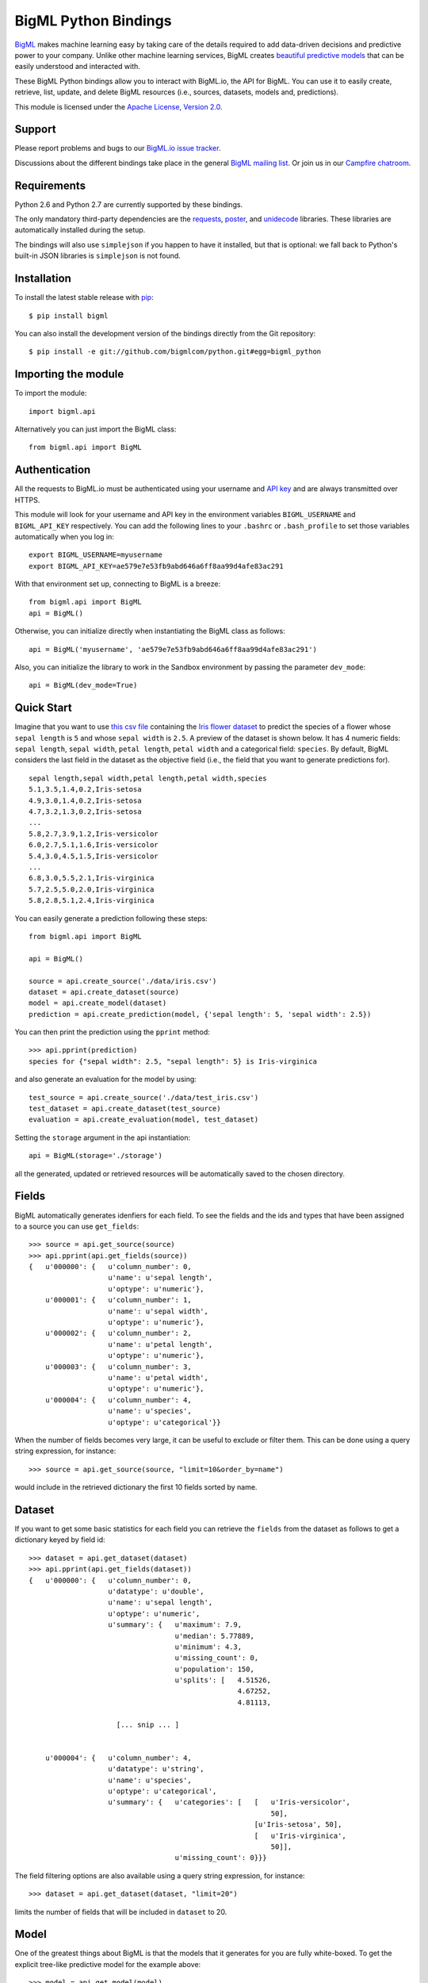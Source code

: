 BigML Python Bindings
=====================

`BigML <https://bigml.com>`_ makes machine learning easy by taking care
of the details required to add data-driven decisions and predictive
power to your company. Unlike other machine learning services, BigML
creates
`beautiful predictive models <https://bigml.com/gallery/models>`_ that
can be easily understood and interacted with.

These BigML Python bindings allow you to interact with BigML.io, the API
for BigML. You can use it to easily create, retrieve, list, update, and
delete BigML resources (i.e., sources, datasets, models and,
predictions).

This module is licensed under the `Apache License, Version
2.0 <http://www.apache.org/licenses/LICENSE-2.0.html>`_.

Support
-------

Please report problems and bugs to our `BigML.io issue
tracker <https://github.com/bigmlcom/io/issues>`_.

Discussions about the different bindings take place in the general
`BigML mailing list <http://groups.google.com/group/bigml>`_. Or join us
in our `Campfire chatroom <https://bigmlinc.campfirenow.com/f20a0>`_.

Requirements
------------

Python 2.6 and Python 2.7 are currently supported by these bindings.

The only mandatory third-party dependencies are the
`requests <https://github.com/kennethreitz/requests>`_,
`poster <http://pypi.python.org/pypi/poster/>`_, and `unidecode
<http://http://pypi.python.org/pypi/Unidecode/>`_ libraries. These
libraries are automatically installed during the setup.

The bindings will also use ``simplejson`` if you happen to have it
installed, but that is optional: we fall back to Python's built-in JSON
libraries is ``simplejson`` is not found.

Installation
------------

To install the latest stable release with
`pip <http://www.pip-installer.org/>`_::

    $ pip install bigml

You can also install the development version of the bindings directly
from the Git repository::

    $ pip install -e git://github.com/bigmlcom/python.git#egg=bigml_python

Importing the module
--------------------

To import the module::

    import bigml.api

Alternatively you can just import the BigML class::

    from bigml.api import BigML

Authentication
--------------

All the requests to BigML.io must be authenticated using your username
and `API key <https://bigml.com/account/apikey>`_ and are always
transmitted over HTTPS.

This module will look for your username and API key in the environment
variables ``BIGML_USERNAME`` and ``BIGML_API_KEY`` respectively. You can
add the following lines to your ``.bashrc`` or ``.bash_profile`` to set
those variables automatically when you log in::

    export BIGML_USERNAME=myusername
    export BIGML_API_KEY=ae579e7e53fb9abd646a6ff8aa99d4afe83ac291

With that environment set up, connecting to BigML is a breeze::

    from bigml.api import BigML
    api = BigML()

Otherwise, you can initialize directly when instantiating the BigML
class as follows::

    api = BigML('myusername', 'ae579e7e53fb9abd646a6ff8aa99d4afe83ac291')

Also, you can initialize the library to work in the Sandbox
environment by passing the parameter ``dev_mode``::

    api = BigML(dev_mode=True)

Quick Start
-----------

Imagine that you want to use `this csv
file <https://static.bigml.com/csv/iris.csv>`_ containing the `Iris
flower dataset <http://en.wikipedia.org/wiki/Iris_flower_data_set>`_ to
predict the species of a flower whose ``sepal length`` is ``5`` and
whose ``sepal width`` is ``2.5``. A preview of the dataset is shown
below. It has 4 numeric fields: ``sepal length``, ``sepal width``,
``petal length``, ``petal width`` and a categorical field: ``species``.
By default, BigML considers the last field in the dataset as the
objective field (i.e., the field that you want to generate predictions
for).

::

    sepal length,sepal width,petal length,petal width,species
    5.1,3.5,1.4,0.2,Iris-setosa
    4.9,3.0,1.4,0.2,Iris-setosa
    4.7,3.2,1.3,0.2,Iris-setosa
    ...
    5.8,2.7,3.9,1.2,Iris-versicolor
    6.0,2.7,5.1,1.6,Iris-versicolor
    5.4,3.0,4.5,1.5,Iris-versicolor
    ...
    6.8,3.0,5.5,2.1,Iris-virginica
    5.7,2.5,5.0,2.0,Iris-virginica
    5.8,2.8,5.1,2.4,Iris-virginica

You can easily generate a prediction following these steps::

    from bigml.api import BigML

    api = BigML()

    source = api.create_source('./data/iris.csv')
    dataset = api.create_dataset(source)
    model = api.create_model(dataset)
    prediction = api.create_prediction(model, {'sepal length': 5, 'sepal width': 2.5})

You can then print the prediction using the ``pprint`` method::

    >>> api.pprint(prediction)
    species for {"sepal width": 2.5, "sepal length": 5} is Iris-virginica

and also generate an evaluation for the model by using::

    test_source = api.create_source('./data/test_iris.csv')
    test_dataset = api.create_dataset(test_source)
    evaluation = api.create_evaluation(model, test_dataset)

Setting the ``storage`` argument in the api instantiation::

    api = BigML(storage='./storage')

all the generated, updated or retrieved resources will be automatically
saved to the chosen directory.

Fields
------

BigML automatically generates idenfiers for each field. To see the
fields and the ids and types that have been assigned to a source you can
use ``get_fields``::

    >>> source = api.get_source(source)
    >>> api.pprint(api.get_fields(source))
    {   u'000000': {   u'column_number': 0,
                       u'name': u'sepal length',
                       u'optype': u'numeric'},
        u'000001': {   u'column_number': 1,
                       u'name': u'sepal width',
                       u'optype': u'numeric'},
        u'000002': {   u'column_number': 2,
                       u'name': u'petal length',
                       u'optype': u'numeric'},
        u'000003': {   u'column_number': 3,
                       u'name': u'petal width',
                       u'optype': u'numeric'},
        u'000004': {   u'column_number': 4,
                       u'name': u'species',
                       u'optype': u'categorical'}}

When the number of fields becomes very large, it can be useful to exclude or
filter them. This can be done using a query string expression, for instance::

    >>> source = api.get_source(source, "limit=10&order_by=name")

would include in the retrieved dictionary the first 10 fields sorted by name.

Dataset
-------

If you want to get some basic statistics for each field you can retrieve
the ``fields`` from the dataset as follows to get a dictionary keyed by
field id::

    >>> dataset = api.get_dataset(dataset)
    >>> api.pprint(api.get_fields(dataset))
    {   u'000000': {   u'column_number': 0,
                       u'datatype': u'double',
                       u'name': u'sepal length',
                       u'optype': u'numeric',
                       u'summary': {   u'maximum': 7.9,
                                       u'median': 5.77889,
                                       u'minimum': 4.3,
                                       u'missing_count': 0,
                                       u'population': 150,
                                       u'splits': [   4.51526,
                                                      4.67252,
                                                      4.81113,

                         [... snip ... ]


        u'000004': {   u'column_number': 4,
                       u'datatype': u'string',
                       u'name': u'species',
                       u'optype': u'categorical',
                       u'summary': {   u'categories': [   [   u'Iris-versicolor',
                                                              50],
                                                          [u'Iris-setosa', 50],
                                                          [   u'Iris-virginica',
                                                              50]],
                                       u'missing_count': 0}}}


The field filtering options are also available using a query string expression,
for instance::

    >>> dataset = api.get_dataset(dataset, "limit=20")

limits the number of fields that will be included in ``dataset`` to 20.

Model
-----

One of the greatest things about BigML is that the models that it
generates for you are fully white-boxed. To get the explicit tree-like
predictive model for the example above::

    >>> model = api.get_model(model)
    >>> api.pprint(model['object']['model']['root'])
    {u'children': [
      {u'children': [
        {u'children': [{u'count': 38,
                        u'distribution': [[u'Iris-virginica', 38]],
                        u'output': u'Iris-virginica',
                        u'predicate': {u'field': u'000002',
                        u'operator': u'>',
                        u'value': 5.05}},
                        u'children': [

                            [ ... ]

                           {u'count': 50,
                            u'distribution': [[u'Iris-setosa', 50]],
                            u'output': u'Iris-setosa',
                            u'predicate': {u'field': u'000002',
                                           u'operator': u'<=',
                                           u'value': 2.45}}]},
                        {u'count': 150,
                         u'distribution': [[u'Iris-virginica', 50],
                                           [u'Iris-versicolor', 50],
                                           [u'Iris-setosa', 50]],
                         u'output': u'Iris-virginica',
                         u'predicate': True}]}}}

(Note that we have abbreviated the output in the snippet above for
readability: the full predictive model you'll get is going to contain
much more details).

Again, filtering options are also available using a query string expression,
for instance::

    >>> model = api.get_model(model, "limit=5")

limits the number of fields that will be included in ``model`` to 5.

Evaluation
----------

The predictive performance of a model can be measured using many different
measures. In BigML these measures can be obtained by creating evaluations. To
create an evaluation you need the id of the model you are evaluating and the id
of the dataset that contains the data to be tested with. The result is shown
as::

    >>> evaluation = api.get_evaluation(evaluation)
    >>> api.pprint(evaluation['object']['result'])
    {   'class_names': ['0', '1'],
        'mode': {   'accuracy': 0.9802,
                    'average_f_measure': 0.495,
                    'average_phi': 0,
                    'average_precision': 0.5,
                    'average_recall': 0.4901,
                    'confusion_matrix': [[99, 0], [2, 0]],
                    'per_class_statistics': [   {   'accuracy': 0.9801980198019802,
                                                    'class_name': '0',
                                                    'f_measure': 0.99,
                                                    'phi_coefficient': 0,
                                                    'precision': 1.0,
                                                    'present_in_test_data': True,
                                                    'recall': 0.9801980198019802},
                                                {   'accuracy': 0.9801980198019802,
                                                    'class_name': '1',
                                                    'f_measure': 0,
                                                    'phi_coefficient': 0,
                                                    'precision': 0.0,
                                                    'present_in_test_data': True,
                                                    'recall': 0}]},
        'model': {   'accuracy': 0.9901,
                     'average_f_measure': 0.89746,
                     'average_phi': 0.81236,
                     'average_precision': 0.99495,
                     'average_recall': 0.83333,
                     'confusion_matrix': [[98, 1], [0, 2]],
                     'per_class_statistics': [   {   'accuracy': 0.9900990099009901,
                                                     'class_name': '0',
                                                     'f_measure': 0.9949238578680203,
                                                     'phi_coefficient': 0.8123623944599232,
                                                     'precision': 0.98989898989899,
                                                     'present_in_test_data': True,
                                                     'recall': 1.0},
                                                 {   'accuracy': 0.9900990099009901,
                                                     'class_name': '1',
                                                     'f_measure': 0.8,
                                                     'phi_coefficient': 0.8123623944599232,
                                                     'precision': 1.0,
                                                     'present_in_test_data': True,
                                                     'recall': 0.6666666666666666}]},
        'random': {   'accuracy': 0.50495,
                      'average_f_measure': 0.36812,
                      'average_phi': 0.13797,
                      'average_precision': 0.74747,
                      'average_recall': 0.51923,
                      'confusion_matrix': [[49, 50], [0, 2]],
                      'per_class_statistics': [   {   'accuracy': 0.504950495049505,
                                                      'class_name': '0',
                                                      'f_measure': 0.6621621621621622,
                                                      'phi_coefficient': 0.1379728923974526,
                                                      'precision': 0.494949494949495,
                                                      'present_in_test_data': True,
                                                      'recall': 1.0},
                                                  {   'accuracy': 0.504950495049505,
                                                      'class_name': '1',
                                                      'f_measure': 0.07407407407407407,
                                                      'phi_coefficient': 0.1379728923974526,
                                                      'precision': 1.0,
                                                      'present_in_test_data': True,
                                                      'recall': 0.038461538461538464}]}}

where two levels of detail are easily identified. For classifications,
the first level shows these keys:

-  **class_names**: A list with the names of all the categories for the objective field (i.e., all the classes)    
-  **mode**: A detailed result object. Measures of the performance of the classifier that predicts the mode class for all the instances in the dataset
-  **model**: A detailed result object.
-  **random**: A detailed result object.  Measures the performance of the classifier that predicts a random class for all the instances in the dataset.

and the detailed result objects include ``accuracy``, ``average_f_measure``, ``average_phi``,
``average_precision``, ``average_recall``, ``confusion_matrix``
and ``per_class_statistics``.

For regressions first level will contain these keys:

-  **mean**: A detailed result object. Measures the performance of the model that predicts the mean for all the instances in the dataset.
-  **model**: A detailed result object.
-  **random**: A detailed result object. Measures the performance of the model that predicts a random class for all the instances in the dataset.

where the detailed result objects include ``mean_absolute_error``,
``mean_squared_error`` and ``r_squared`` (refer to
`developers documentation <https://bigml.com/developers/evaluations>`_ for
more info on the meaning of these measures.


Creating Resources
------------------

Newly-created resources are returned in a dictionary with the following
keys:

-  **code**: If the request is successful you will get a
   ``bigml.api.HTTP_CREATED`` (201) status code. In asynchronous file uploading
   ``api.create_source`` calls, it will contain ``bigml.api.HTTP_ACCEPTED`` (202)
   status code. Otherwise, it will be
   one of the standard HTTP error codes `detailed in the
   documentation <https://bigml.com/developers/status_codes>`_.
-  **resource**: The identifier of the new resource.
-  **location**: The location of the new resource.
-  **object**: The resource itself, as computed by BigML.
-  **error**: If an error occurs and the resource cannot be created, it
   will contain an additional code and a description of the error. In
   this case, **location**, and **resource** will be ``None``.

Statuses
~~~~~~~~

Please, bear in mind that resource creation is almost always
asynchronous (**predictions** are the only exception). Therefore, when
you create a new source, a new dataset or a new model, even if you
receive an immediate response from the BigML servers, the full creation
of the resource can take from a few seconds to a few days, depending on
the size of the resource and BigML's load. A resource is not fully
created until its status is ``bigml.api.FINISHED``. See the
`documentation on status
codes <https://bigml.com/developers/status_codes>`_ for the listing of
potential states and their semantics. So depending on your application
you might need to import the following constants::

    from bigml.api import WAITING
    from bigml.api import QUEUED
    from bigml.api import STARTED
    from bigml.api import IN_PROGRESS
    from bigml.api import SUMMARIZED
    from bigml.api import FINISHED
    from bigml.api import UPLOADING
    from bigml.api import FAULTY
    from bigml.api import UNKNOWN
    from bigml.api import RUNNABLE

You can query the status of any resource with the ``status`` method::

    api.status(source)
    api.status(dataset)
    api.status(model)
    api.status(prediction)
    api.status(evaluation)
    api.status(ensemble)

Before invoking the creation of a new resource, the library checks that
the status of the resource that is passed as a parameter is
``FINISHED``. You can change how often the status will be checked with
the ``wait_time`` argument. By default, it is set to 3 seconds.

You can also use the ``check_resource`` function::

    check_resource(resource, api.get_source)

that will constantly query the API until the resource gets to a FINISHED or
FAULTY state.

Creating sources
~~~~~~~~~~~~~~~~

To create a source from a local data file, you can use the
``create_source`` method. The only required parameter is the path to the
data file (or file-like object). You can use a second optional parameter
to specify any of the
options for source creation described in the `BigML API
documentation <https://bigml.com/developers/sources>`_.

Here's a sample invocation::

    from bigml.api import BigML
    api = BigML()

    source = api.create_source('./data/iris.csv',
        {'name': 'my source', 'source_parser': {'missing_tokens': ['?']}})

or you may want to create a source from a file in a remote location::

    source = api.create_source('s3://bigml-public/csv/iris.csv',
        {'name': 'my remote source', 'source_parser': {'missing_tokens': ['?']}})

or maybe reading the content from stdin::

    content = StringIO.StringIO(sys.stdin.read())
    source = api.create_source(content,
        {'name': 'my stdin source', 'source_parser': {'missing_tokens': ['?']}})

As already mentioned, source creation is asynchronous. In both these examples,
the ``api.create_source`` call returns once the file is uploaded.
Then ``source`` will contain a resource whose status code will be either
``WAITING`` or ``QUEUED``.

For local data files you can go one step further and use asynchronous
uploading::

    source = api.create_source('./data/iris.csv',
        {'name': 'my source', 'source_parser': {'missing_tokens': ['?']}},
        async=True)

In this case, the call fills `source` immediately with a primary resource like::

    {'code': 202,
     'resource': None,
     'location': None,
     'object': {'status':
                   {'progress': 0.99,
                    'message': 'The upload is in progress',
                    'code': 6}},
     'error': None}

where the ``source['object']`` status is set to ``UPLOADING`` and  its
``progress`` is periodically updated with the current uploading
progress ranging from 0 to 1. When upload completes, this structure will be
replaced by the real resource info as computed by BigML. Therefore source's
status will eventually be (as it is in the synchronous upload case)
``WAITING`` or ``QUEUED``.

You can retrieve the updated status at any time using the corresponding get
method. For example, to get the status of our source we would use::

    api.status(source)

Creating datasets
~~~~~~~~~~~~~~~~~

Once you have created a source, you can create a dataset. The only
required argument to create a dataset is a source id. You can add all
the additional arguments accepted by BigML and documented in the
`Datasets section of the Developer's
documentation <https://bigml.com/developers/datasets>`_.

For example, to create a dataset named "my dataset" with the first 1024
bytes of a source, you can submit the following request::

    dataset = api.create_dataset(source, {"name": "my dataset", "size": 1024})

Upon success, the dataset creation job will be queued for execution, and
you can follow its evolution using ``api.status(dataset)``.

You can also extract samples from an existing dataset and generate a new one
with them using the ``api.create_dataset`` method. The first argument should
be the origin dataset and the rest of arguments that set the range or the
sampling rate should be passed as a dictionary. For instance, to create a new
dataset extracting the 80% of instances from an existing one, you could use::

    dataset = api.create_dataset(origin_dataset, {"sample_rate": 0.8})

Creating models
~~~~~~~~~~~~~~~

Once you have created a dataset, you can create a model. The only
required argument to create a model is a dataset id. You can also
include in the request all the additional arguments accepted by BigML
and documented in the `Models section of the Developer's
documentation <https://bigml.com/developers/models>`_.

For example, to create a model only including the first two fields and
the first 10 instances in the dataset, you can use the following
invocation::

    model = api.create_model(dataset, {
        "name": "my model", "input_fields": ["000000", "000001"], "range": [1, 10]})

Again, the model is scheduled for creation, and you can retrieve its
status at any time by means of ``api.status(model)`` .

Creating predictions
~~~~~~~~~~~~~~~~~~~~

You can now use the model resource identifier together with some input
parameters to ask for predictions, using the ``create_prediction``
method. You can also give the prediction a name::

    prediction = api.create_prediction(model,
                                       {"sepal length": 5,
                                        "sepal width": 2.5},
                                        {"name": "my prediction"})

To see the prediction you can use ``pprint``::

    api.pprint(prediction)

Creating evaluations
~~~~~~~~~~~~~~~~~~~~

Once you have created a model, you can measure its perfomance by running a
dataset of test data through it and comparing its predictions to the objective
field real values. Thus, the required arguments to create an evaluation are
model id and a dataset id. You can also
include in the request all the additional arguments accepted by BigML
and documented in the `Evaluations section of the Developer's
documentation <https://bigml.com/developers/evaluations>`_.

For instance, to evaluate a previously created model using at most 10000 rows
from an existing dataset
you can use the following call::

    evaluation = api.create_evaluation(model, dataset, {
        "name": "my model", "max_rows": 10000})

Again, the evaluation is scheduled for creation and ``api.status(evaluation)``
will show its state.

Evaluations can also check the ensembles' performance. To evaluate an ensemble
you can do exactly what we just did for the model case, using the ensemble
object instead of the model as first argument::

    evaluation = api.create_evaluation(ensemble, dataset)

Creating ensembles
~~~~~~~~~~~~~~~~~~

To improve the performance of your predictions, you can create an ensemble
of models and combine their individual predictions.
The only required argument to create an ensemble is the dataset id::

    ensemble = api.create_ensemble('dataset/5143a51a37203f2cf7000972')

but you can also specify the number of models to be built and the
parallelism level for the task::

    args = {'number_of_models': 20, 'tlp': 3}
    ensemble = api.create_ensemble('dataset/5143a51a37203f2cf7000972', args)

``tlp`` (task-level parallelism) should be an integer between 1 and 5 (the 
number of models to be built in parallel). A higher ``tlp`` results in faster
ensemble creation, but it will consume more credits. The default value for
``number_of_models`` is 10 and for ``tlp`` is 1.

Reading Resources
-----------------

When retrieved individually, resources are returned as a dictionary
identical to the one you get when you create a new resource. However,
the status code will be ``bigml.api.HTTP_OK`` if the resource can be
retrieved without problems, or one of the HTTP standard error codes
otherwise.

Listing Resources
-----------------

You can list resources with the appropriate api method::

    api.list_sources()
    api.list_datasets()
    api.list_models()
    api.list_predictions()
    api.list_evaluations()
    api.list_ensembles()

you will receive a dictionary with the following keys:

-  **code**: If the request is successful you will get a
   ``bigml.api.HTTP_OK`` (200) status code. Otherwise, it will be one of
   the standard HTTP error codes. See `BigML documentation on status
   codes <https://bigml.com/developers/status_codes>`_ for more info.
-  **meta**: A dictionary including the following keys that can help you
   paginate listings:

   -  **previous**: Path to get the previous page or ``None`` if there
      is no previous page.
   -  **next**: Path to get the next page or ``None`` if there is no
      next page.
   -  **offset**: How far off from the first entry in the resources is
      the first one listed in the resources key.
   -  **limit**: Maximum number of resources that you will get listed in
      the resources key.
   -  **total\_count**: The total number of resources in BigML.

-  **objects**: A list of resources as returned by BigML.
-  **error**: If an error occurs and the resource cannot be created, it
   will contain an additional code and a description of the error. In
   this case, **meta**, and **resources** will be ``None``.

Filtering Resources
~~~~~~~~~~~~~~~~~~~

You can filter resources in listings using the syntax and fields labeled
as *filterable* in the `BigML
documentation <https://bigml.com/developers>`_ for each resource.

A few examples:

Ids of the first 5 sources created before April 1st, 2012
^^^^^^^^^^^^^^^^^^^^^^^^^^^^^^^^^^^^^^^^^^^^^^^^^^^^^^^^^

::

    [source['resource'] for source in
      api.list_sources("limit=5;created__lt=2012-04-1")['objects']]

Name of the first 10 datasets bigger than 1MB
^^^^^^^^^^^^^^^^^^^^^^^^^^^^^^^^^^^^^^^^^^^^^

::

    [dataset['name'] for dataset in
      api.list_datasets("limit=10;size__gt=1048576")['objects']]

Name of models with more than 5 fields (columns)
^^^^^^^^^^^^^^^^^^^^^^^^^^^^^^^^^^^^^^^^^^^^^^^^

::

    [model['name'] for model in api.list_models("columns__gt=5")['objects']]

Ids of predictions whose model has not been deleted
^^^^^^^^^^^^^^^^^^^^^^^^^^^^^^^^^^^^^^^^^^^^^^^^^^^

::

    [prediction['resource'] for prediction in
      api.list_predictions("model_status=true")['objects']]

Ordering Resources
~~~~~~~~~~~~~~~~~~

You can order resources in listings using the syntax and fields labeled
as *sortable* in the `BigML
documentation <https://bigml.com/developers>`_ for each resource.

A few examples:

Name of sources ordered by size
^^^^^^^^^^^^^^^^^^^^^^^^^^^^^^^

::

    [source['name'] for source in api.list_sources("order_by=size")['objects']]

Number of instances in datasets created before April 1st, 2012 ordered by size
^^^^^^^^^^^^^^^^^^^^^^^^^^^^^^^^^^^^^^^^^^^^^^^^^^^^^^^^^^^^^^^^^^^^^^^^^^^^^^

::

    [dataset['rows'] for dataset in
      api.list_datasets("created__lt=2012-04-1;order_by=size")['objects']]

Model ids ordered by number of predictions (in descending order).
^^^^^^^^^^^^^^^^^^^^^^^^^^^^^^^^^^^^^^^^^^^^^^^^^^^^^^^^^^^^^^^^^

::

    [model['resource'] for model in
      api.list_models("order_by=-number_of_predictions")['objects']]

Name of predictions ordered by name.
^^^^^^^^^^^^^^^^^^^^^^^^^^^^^^^^^^^^

::

    [prediction['name'] for prediction in
      api.list_predictions("order_by=name")['objects']]

Updating Resources
------------------

When you update a resource, it is returned in a dictionary exactly like
the one you get when you create a new one. However the status code will
be ``bigml.api.HTTP_ACCEPTED`` if the resource can be updated without
problems or one of the HTTP standard error codes otherwise.

::

    api.update_source(source, {"name": "new name"})
    api.update_dataset(dataset, {"name": "new name"})
    api.update_model(model, {"name": "new name"})
    api.update_prediction(prediction, {"name": "new name"})
    api.update_evaluation(evaluation, {"name": "new name"})
    api.update_ensemble(ensemble, {"name": "new name"})

Deleting Resources
------------------

Resources can be deleted individually using the corresponding method for
each type of resource.

::

    api.delete_source(source)
    api.delete_dataset(dataset)
    api.delete_model(model)
    api.delete_prediction(prediction)
    api.delete_evaluation(evaluation)
    api.delete_ensemble(ensemble)

Each of the calls above will return a dictionary with the following
keys:

-  **code** If the request is successful, the code will be a
   ``bigml.api.HTTP_NO_CONTENT`` (204) status code. Otherwise, it wil be
   one of the standard HTTP error codes. See the `documentation on
   status codes <https://bigml.com/developers/status_codes>`_ for more
   info.
-  **error** If the request does not succeed, it will contain a
   dictionary with an error code and a message. It will be ``None``
   otherwise.

Public and Shared resources
---------------------------

The previous examples use resources that were created by the same user
that asks for its retrieval or modification. If a user wants to share one
of its resources, she can make them public or share them. Declaring a resource
public means that anyone can see the resource. This can be applied to datasets
and models. To turn a dataset public, just update its ``private`` property::

    api.update_dataset('dataset/5143a51a37203f2cf7000972', {'private': false})

and any user will be able to download it using its id prepended by ``public``::

    api.get_dataset('public/dataset/5143a51a37203f2cf7000972')

In the models' case, you can also choose if you want the model to be fully
downloadable or just accesible to make predictions. This is controlled with the
``white_box`` property. If you want to publish your model completely, just
use::

    api.update_model('model/5143a51a37203f2cf7000956', {'private': false,
                     'white_box': true})

Both public models and datasets, will be openly accessible for anyone,
registered or not, from the web
gallery.

Still, you may want to share your models with other users, but without making
them public for everyone. This can be achieved by setting the ``shared``
property::

    api.update_model('model/5143a51a37203f2cf7000956', {'shared': true})

Shared models can be accessed using its share hash (propery ``shared_hash``
in the original model)::

    api.get_model('shared/model/d53iw39euTdjsgesj7382ufhwnD')

or by using its original id with the creator user as username and a specific
sharing api_key you will find as property ``sharing_api_key`` in the original
model::

    api.get_model('model/5143a51a37203f2cf7000956', shared_username='creator',
                  shared_api_key='c972018dc5f2789e65c74ba3170fda31d02e00c3')

Only users with the share link or credentials information will be able to
access your shared models.

Local Models
------------

You can instantiate a local version of a remote model.

::

   from bigml.api import BigML
   from bigml.model import Model

   api = BigML()

   # Use the model/id of one of your models
   model = api.get_model('model/502fdbff1552687661000261')

   local_model = Model(model)

This will return a Model object that you can use to make local predictions,
generate IF-THEN rules or a Python function that implements the model.

Beware of using filtered fields models to instantiate a local model. The local
model methods need the important fields in the ``model`` parameter to be
available. If an important field is missing (because it has been excluded or
filtered), an exception will arise.

Local Predictions
-----------------

Once you have a local model you can use to generate predictions locally.

::

    local_model.predict({"petal length": 3, "petal width": 1})
    petal length > 2.45 AND petal width <= 1.65 AND petal length <= 4.95 =>
    Iris-versicolor

Local predictions have three clear advantages:

- Removing the dependency from BigML to make new predictions.

- No cost (i.e., you do not spend BigML credits).

- Extremely low latency to generate predictions for huge volumes of data.


Multi Models
------------

Multi Models use a numbers of BigML remote models to build a local version
that can be used to generate predictions locally. Predictions are generated
combining the outputs of each model.

::

    from bigml.api import BigML
    from bigml.multimodel import MultiModel

    api = BigML()

    model = MultiModel([api.get_model(model['resource']) for model in
                       api.list_models(query_string="tags__in=my_tag")
                       ['objects']])

    model.predict({"petal length": 3, "petal width": 1})

This will create a multi model using all the models that have been previously
tagged with ``my_tag`` and predict by combining each model's prediction.
The combination method used by default is ``plurality`` for categorical
predictions and mean value for numerical ones. You can also use ``confidence
weighted``::

    model.predict({"petal length": 3, "petal width": 1}, method=1)

that will weight each vote using the confidence/error given by the model
to each prediction, or even ``probability weighted``::

    model.predict({"petal length": 3, "petal width": 1}, method=2)

that weights each vote by using the probability associated to the training
distribution at the prediction node.

When making predictions on a test set with a large number of models,
``batch_predict`` can be useful to log each model's predictions in a
separated file. It expects a list of input data values and the directory path
to save the prediction files in.

::

    model.batch_predict([{"petal length": 3, "petal width": 1},
                         {"petal length": 1, "petal width": 5.1}],
                        "data/predictions")

The predictions generated for each model will be stored in an output
file in `data/predictions` using the syntax
`model_[id of the model]__predictions.csv`. For instance, when using
`model/50c0de043b563519830001c2` to predict, the output file name will be
`model_50c0de043b563519830001c2__predictions.csv`. An additional feature is
that using ``reuse=True`` as argument will force the function to skip the
creation of the file if it already exists. This can be
helpful when using repeatedly a bunch of models on the same test set.

::

    model.batch_predict([{"petal length": 3, "petal width": 1},
                         {"petal length": 1, "petal width": 5.1}],
                        "data/predictions", reuse=True)

Prediction files can be subsequently retrieved and converted into a votes list
using ``batch_votes``::

    model.batch_votes("data/predictions")

which will return a list of MultiVote objects. Each MultiVote contains a list
of predictions (e.g. ``[{'prediction': u'Iris-versicolor', 'confidence': 0.34,
'order': 0}, {'prediction': u'Iris-setosa', 'confidence': 0.25,
'order': 1}]``).
These votes can be further combined to issue a final
prediction for each input data element using the method ``combine``

::

    for multivote in model.batch_votes("data/predictions"):
        prediction = multivote.combine()

Again, the default method of combination is ``plurality`` for categorical
predictions and mean value for numerical ones. You can also use ``confidence
weighted``::

    prediction = multivote.combine(1)

or ``probability weighted``::

    prediction = multivote.combine(2)

You can also get a confidence measure for the combined prediction::

    prediction = multivolte.combine(0, with_confidence=True)

For classification, the confidence associated to the combined prediction
is derived by first selecting the model's predictions that voted for the
resulting prediction and computing the weighted average of their individual
confidence. Nevertheless, when ``probability weighted`` is used,
the confidence is obtained by using each model's distribution at the
prediction node to build a probability distribution and combining them.
The confidence is then computed as the wilson score interval of the
combined distribution (using as total number of instances the sum of all
the model's distributions original instances at the prediction node)

In regression, all the models predictions' confidences contribute
to the weighted average confidence.


Ensembles
---------

Remote ensembles can also be used locally through the ``Ensemble``
class. The simplest way to access an existing ensemble and using it to
predict locally is::

    from bigml.ensemble import Ensemble
    ensemble = Ensemble('ensemble/5143a51a37203f2cf7020351')
    ensemble.predict({"petal length": 3, "petal width": 1})

This call will download all the ensemble related info and store it in a
``./storage`` directory ready to be used to predict. As in
``MultipleModel``, several prediction combination methods are available, and
you can choose another storage directory or even avoid storing at all, for
instance::

    from bigml.api import BigML
    from bigml.ensemble import Ensemble

    # api connection
    api = BigML(storage='./my_storage')

    # creating ensemble
    ensemble = api.create_ensemble('dataset/5143a51a37203f2cf7000972')

    # Ensemble object to predict
    ensemble = Ensemble(ensemble, api)
    ensemble.predict({"petal length": 3, "petal width": 1}, method=1)

creates a new ensemble and stores its information in ``./my_storage``
folder. Then this information is used to predict locally using the
``confidence weighted`` method.

Similarly, local ensembles can also be created by giving a list of models to be
combined to issue the final prediction::

    from bigml.ensemble import Ensemble
    ensemble = Ensemble(['model/50c0de043b563519830001c2',
                         'model/50c0de043b5635198300031b')]
    ensemble.predict({"petal length": 3, "petal width": 1})


Fields
------

Once you have a resource you can use the ``Fields`` class to generate a
representation that will allow you to easily list fields, get fields ids, get a
field id by name, column number, etc.

::

    from bigml.fields import Fields

    fields = Fields(source['object']['fields'])

    # Internal id of the 'sepal length' field
    fields.field_id('sepal length')

    # Field name of field with column number 0
    fields.field_name(0)

    # Column number of field name 'petal length'
    fields.field_column_number('petal length')

You can also easily ``pair`` a list of values with fields ids what is very
useful to make predictions.

For example, the following snippet may be useful to create local predictions using
a csv file as input::

    test_reader = csv.reader(open(dir + test_set))
    local_model = Model(model)
    for row in test_reader:
        input_data = fields.pair([float(val) for val in row], objective_field)
        prediction = local_model.predict(input_data, by_name=False)


Rule Generation
---------------

You can also use a local model to generate a IF-THEN rule set that can be very
helpful to understand how the model works internally.

::

     local_model.rules()
     IF petal_length > 2.45 AND
         IF petal_width > 1.65 AND
             IF petal_length > 5.05 THEN
                 species = Iris-virginica
             IF petal_length <= 5.05 AND
                 IF sepal_width > 2.9 AND
                     IF sepal_length > 5.95 AND
                         IF petal_length > 4.95 THEN
                             species = Iris-versicolor
                         IF petal_length <= 4.95 THEN
                             species = Iris-virginica
                     IF sepal_length <= 5.95 THEN
                         species = Iris-versicolor
                 IF sepal_width <= 2.9 THEN
                     species = Iris-virginica
         IF petal_width <= 1.65 AND
             IF petal_length > 4.95 AND
                 IF sepal_length > 6.05 THEN
                     species = Iris-virginica
                 IF sepal_length <= 6.05 AND
                     IF sepal_width > 2.45 THEN
                         species = Iris-versicolor
                     IF sepal_width <= 2.45 THEN
                         species = Iris-virginica
             IF petal_length <= 4.95 THEN
                 species = Iris-versicolor
     IF petal_length <= 2.45 THEN
         species = Iris-setosa


Python and Hadoop-ready Generation
----------------------------------

If you prefer you can also generate a Python function that implements the model
and that can be useful to make the model actionable right away with ``local_model.python()``.

::

    local_model.python()
    def predict_species(sepal_length=None,
                        sepal_width=None,
                        petal_length=None,
                        petal_width=None):
        """ Predictor for species from model/50a8e2d9eabcb404d2000293

            Predictive model by BigML - Machine Learning Made Easy
        """
        if (petal_length is None):
            return 'Iris-virginica'
        if (petal_length <= 2.45):
            return 'Iris-setosa'
        if (petal_length > 2.45):
            if (petal_width is None):
                return 'Iris-virginica'
            if (petal_width <= 1.65):
                if (petal_length <= 4.95):
                    return 'Iris-versicolor'
                if (petal_length > 4.95):
                    if (sepal_length is None):
                        return 'Iris-virginica'
                    if (sepal_length <= 6.05):
                        if (petal_width <= 1.55):
                            return 'Iris-virginica'
                        if (petal_width > 1.55):
                            return 'Iris-versicolor'
                    if (sepal_length > 6.05):
                        return 'Iris-virginica'
            if (petal_width > 1.65):
                if (petal_length <= 5.05):
                    if (sepal_width is None):
                        return 'Iris-virginica'
                    if (sepal_width <= 2.9):
                        return 'Iris-virginica'
                    if (sepal_width > 2.9):
                        if (sepal_length is None):
                            return 'Iris-virginica'
                        if (sepal_length <= 6.4):
                            if (sepal_length <= 5.95):
                                return 'Iris-versicolor'
                            if (sepal_length > 5.95):
                                return 'Iris-virginica'
                        if (sepal_length > 6.4):
                            return 'Iris-versicolor'
                if (petal_length > 5.05):
                    return 'Iris-virginica'

The ``local.python(hadoop=True)`` call will generate the code that you need
for the Hadoop map-reduce engine to produce batch predictions using `Hadoop
streaming <http://hadoop.apache.org/docs/r0.15.2/streaming.html>`_ .
Saving the mapper and reducer generated functions in their corresponding files
(let's say ``/home/hduser/hadoop_mapper.py`` and
``/home/hduser/hadoop_reducer.py``) you can start a Hadoop job
to generate predictions by issuing
the following Hadoop command in your system console:

::

    bin/hadoop jar contrib/streaming/hadoop-*streaming*.jar \
    -file /home/hduser/hadoop_mapper.py -mapper hadoop_mapper.py \
    -file /home/hduser/hadoop_reducer.py -reducer hadoop_reducer.py \
    -input /home/hduser/hadoop/input.csv \
    -output /home/hduser/hadoop/output_dir

assuming you are in the Hadoop home directory, your input file is in the
corresponding dfs directory
(``/home/hduser/hadoop/input.csv`` in this example) and the output will
be placed at ``/home/hduser/hadoop/output_dir`` (inside the dfs directory).


Summary generation
------------------

You can also print the model from the point of view of the classes it predicts
with ``local_model.summarize()``.
It shows a header section with the training data initial distribution per class
(instances and percentage) and the final predicted distribution per class.

Then each class distribution is detailed. First a header section
shows the percentage of the total data that belongs to the class (in the
training set and in the predicted results) and the rules applicable to
all the
the instances of that class (if any). Just after that, a detail section shows
each of the leaves in which the class members are distributed.
They are sorted in descending
order by the percentage of predictions of the class that fall into that leaf
and also show the full rule chain that leads to it.

::

    Data distribution:
        Iris-setosa: 33.33% (50 instances)
        Iris-versicolor: 33.33% (50 instances)
        Iris-virginica: 33.33% (50 instances)


    Predicted distribution:
        Iris-setosa: 33.33% (50 instances)
        Iris-versicolor: 33.33% (50 instances)
        Iris-virginica: 33.33% (50 instances)


    Field importance:
        1. petal length: 53.16%
        2. petal width: 46.33%
        3. sepal length: 0.51%
        4. sepal width: 0.00%


    Iris-setosa : (data 33.33% / prediction 33.33%) petal length <= 2.45
        · 100.00%: petal length <= 2.45 [Confidence: 92.86%]


    Iris-versicolor : (data 33.33% / prediction 33.33%) petal length > 2.45
        · 94.00%: petal length > 2.45 and petal width <= 1.65 and petal length <= 4.95 [Confidence: 92.44%]
        · 2.00%: petal length > 2.45 and petal width <= 1.65 and petal length > 4.95 and sepal length <= 6.05 and petal width > 1.55 [Confidence: 20.65%]
        · 2.00%: petal length > 2.45 and petal width > 1.65 and petal length <= 5.05 and sepal width > 2.9 and sepal length > 6.4 [Confidence: 20.65%]
        · 2.00%: petal length > 2.45 and petal width > 1.65 and petal length <= 5.05 and sepal width > 2.9 and sepal length <= 6.4 and sepal length <= 5.95 [Confidence: 20.65%]


    Iris-virginica : (data 33.33% / prediction 33.33%) petal length > 2.45
        · 76.00%: petal length > 2.45 and petal width > 1.65 and petal length > 5.05 [Confidence: 90.82%]
        · 12.00%: petal length > 2.45 and petal width > 1.65 and petal length <= 5.05 and sepal width <= 2.9 [Confidence: 60.97%]
        · 6.00%: petal length > 2.45 and petal width <= 1.65 and petal length > 4.95 and sepal length > 6.05 [Confidence: 43.85%]
        · 4.00%: petal length > 2.45 and petal width > 1.65 and petal length <= 5.05 and sepal width > 2.9 and sepal length <= 6.4 and sepal length > 5.95 [Confidence: 34.24%]
        · 2.00%: petal length > 2.45 and petal width <= 1.65 and petal length > 4.95 and sepal length <= 6.05 and petal width <= 1.55 [Confidence: 20.65%]


You can also use ``local_model.get_data_distribution()`` and
``local_model.get_prediction_distribution()`` to obtain the training and
prediction basic distribution
information as a list (suitable to draw histograms or any further processing).

Running the Tests
-----------------

To run the tests you will need to install
`lettuce <http://packages.python.org/lettuce/tutorial/simple.html>`_::

    $ pip install lettuce

and set up your authentication via environment variables, as explained
above. With that in place, you can run the test suite simply by::

    $ cd tests
    $ lettuce

Additionally, `Tox <http://tox.testrun.org/>`_ can be used to
automatically run the test suite in virtual environments for all
supported Python versions.  To install Tox::

    $ pip install tox

Then run the tests from the top-level project directory::

    $ tox

Note that tox checks the exit status from the test command (lettuce) to
determine pass/fail, but the latest version of lettuce (0.2.5)
erroneously exits with a non-zero exit status indicating an error. So,
tox will report failures even if the test suite is passing. This
`should be fixed <https://github.com/gabrielfalcao/lettuce/pull/270>`_
in the next release of lettuce.

Building the Documentation
--------------------------

Install the tools required to build the documentation::

    $ pip install sphinx

To build the HTML version of the documentation::

    $ cd docs/
    $ make html

Then launch ``docs/_build/html/index.html`` in your browser.

Additional Information
----------------------

For additional information about the API, see the
`BigML developer's documentation <https://bigml.com/developers>`_.
